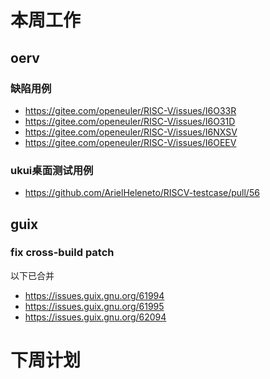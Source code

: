 * 本周工作
** oerv
*** 缺陷用例
- https://gitee.com/openeuler/RISC-V/issues/I6O33R
- https://gitee.com/openeuler/RISC-V/issues/I6O31D
- https://gitee.com/openeuler/RISC-V/issues/I6NXSV
- https://gitee.com/openeuler/RISC-V/issues/I6OEEV
*** ukui桌面测试用例
- https://github.com/ArielHeleneto/RISCV-testcase/pull/56

** guix
*** fix cross-build patch
以下已合并
- https://issues.guix.gnu.org/61994
- https://issues.guix.gnu.org/61995
- https://issues.guix.gnu.org/62094
* 下周计划

